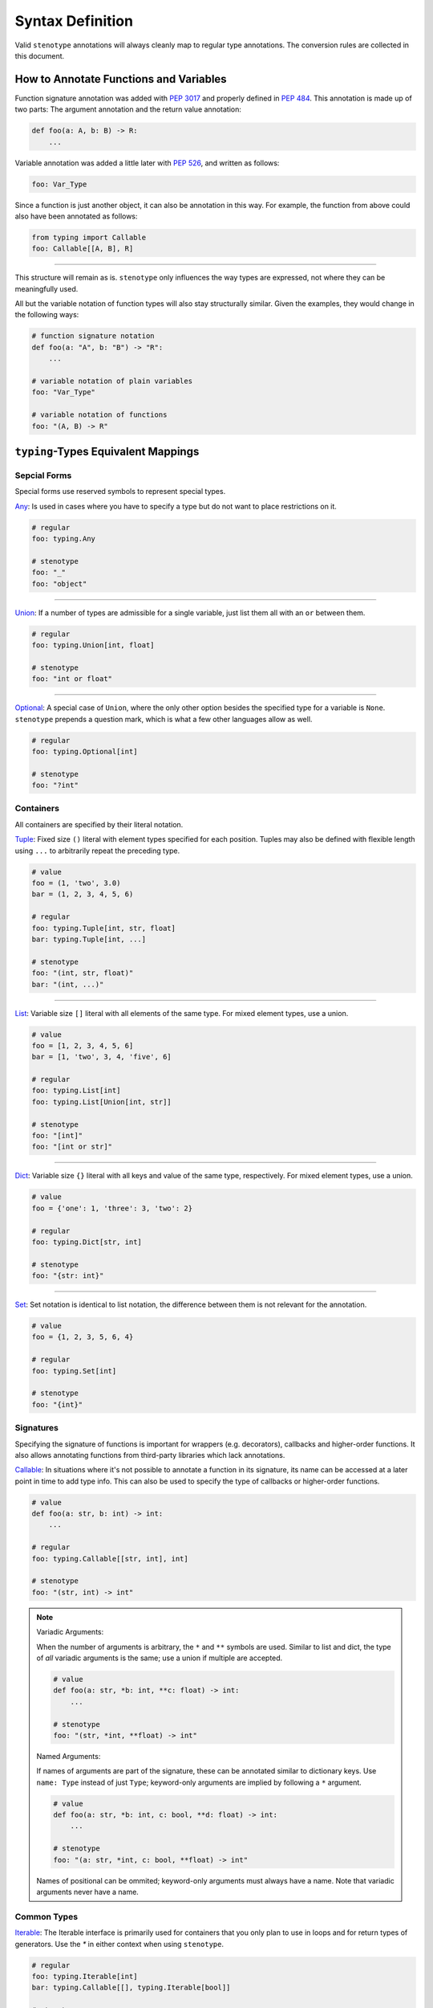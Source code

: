 Syntax Definition
-----------------

Valid ``stenotype`` annotations will always cleanly map to regular type
annotations. The conversion rules are collected in this document.

How to Annotate Functions and Variables
~~~~~~~~~~~~~~~~~~~~~~~~~~~~~~~~~~~~~~~

Function signature annotation was added with `PEP 3017`_ and properly defined
in `PEP 484`_. This annotation is made up of two parts: The argument annotation
and the return value annotation:

.. code-block:: python

  def foo(a: A, b: B) -> R:
      ...

Variable annotation was added a little later with `PEP 526`_, and written as
follows:

.. code-block:: python

  foo: Var_Type

Since a function is just another object, it can also be annotation in this way.
For example, the function from above could also have been annotated as follows:

.. code-block:: python

  from typing import Callable
  foo: Callable[[A, B], R]

----

This structure will remain as is. ``stenotype`` only influences the way types
are expressed, not where they can be meaningfully used.

All but the variable notation of function types will also stay structurally
similar. Given the examples, they would change in the following ways:

.. code-block:: python

  # function signature notation
  def foo(a: "A", b: "B") -> "R":
      ...

  # variable notation of plain variables
  foo: "Var_Type"

  # variable notation of functions
  foo: "(A, B) -> R"


``typing``-Types Equivalent Mappings
~~~~~~~~~~~~~~~~~~~~~~~~~~~~~~~~~~~~

Sepcial Forms
'''''''''''''

Special forms use reserved symbols to represent special types.

Any_:
Is used in cases where you have to specify a type but do not want to place
restrictions on it.

.. code-block:: python

  # regular
  foo: typing.Any

  # stenotype
  foo: "_"
  foo: "object"

----

Union_:
If a number of types are admissible for a single variable, just list them all
with an ``or`` between them.

.. code-block:: python

  # regular
  foo: typing.Union[int, float]

  # stenotype
  foo: "int or float"

----

Optional_:
A special case of ``Union``, where the only other option besides the specified
type for a variable is ``None``. ``stenotype`` prepends a question mark, which
is what a few other languages allow as well.

.. code-block:: python

  # regular
  foo: typing.Optional[int]

  # stenotype
  foo: "?int"

Containers
''''''''''

All containers are specified by their literal notation.

Tuple_:
Fixed size ``()`` literal with element types specified for each position.
Tuples may also be defined with flexible length using ``...`` to arbitrarily repeat the preceding type.

.. code-block:: python
  
  # value
  foo = (1, 'two', 3.0)
  bar = (1, 2, 3, 4, 5, 6)

  # regular
  foo: typing.Tuple[int, str, float]
  bar: typing.Tuple[int, ...]

  # stenotype
  foo: "(int, str, float)"
  bar: "(int, ...)"

----

List_:
Variable size ``[]`` literal with all elements of the same type.
For mixed element types, use a union.

.. code-block:: python

  # value
  foo = [1, 2, 3, 4, 5, 6]
  bar = [1, 'two', 3, 4, 'five', 6]

  # regular
  foo: typing.List[int]
  foo: typing.List[Union[int, str]]

  # stenotype
  foo: "[int]"
  foo: "[int or str]"

----

Dict_:
Variable size ``{}`` literal with all keys and value of the same type, respectively.
For mixed element types, use a union.

.. code-block:: python

  # value
  foo = {'one': 1, 'three': 3, 'two': 2}  

  # regular
  foo: typing.Dict[str, int]

  # stenotype
  foo: "{str: int}"

----

Set_:
Set notation is identical to list notation, the difference between them is not
relevant for the annotation.

.. code-block:: python

  # value
  foo = {1, 2, 3, 5, 6, 4}

  # regular
  foo: typing.Set[int]

  # stenotype
  foo: "{int}"

Signatures
''''''''''

Specifying the signature of functions is important for wrappers (e.g. decorators),
callbacks and higher-order functions. It also allows annotating functions from
third-party libraries which lack annotations.

Callable_:
In situations where it's not possible to annotate a function in its signature,
its name can be accessed at a later point in time to add type info.
This can also be used to specify the type of callbacks or higher-order functions.

.. code-block:: python

  # value
  def foo(a: str, b: int) -> int:
      ...

  # regular
  foo: typing.Callable[[str, int], int]

  # stenotype
  foo: "(str, int) -> int"

.. note::

    Variadic Arguments:

    When the number of arguments is arbitrary, the ``*`` and ``**`` symbols are used.
    Similar to list and dict, the type of *all* variadic arguments is the same; use a union if multiple are accepted.

    .. code-block:: python

       # value
       def foo(a: str, *b: int, **c: float) -> int:
           ...

       # stenotype
       foo: "(str, *int, **float) -> int"

    Named Arguments:
    
    If names of arguments are part of the signature, these can be annotated similar to dictionary keys.
    Use ``name: Type`` instead of just ``Type``; keyword-only arguments are implied by following a ``*`` argument.
    
    .. code-block:: python

       # value
       def foo(a: str, *b: int, c: bool, **d: float) -> int:
           ...

       # stenotype
       foo: "(a: str, *int, c: bool, **float) -> int"

    Names of positional can be ommited; keyword-only arguments must always have a name.
    Note that variadic arguments never have a name.

Common Types
''''''''''''

Iterable_:
The Iterable interface is primarily used for containers that you only plan to
use in loops and for return types of generators. Use the `*` in either context
when using ``stenotype``.

.. code-block:: python

  # regular
  foo: typing.Iterable[int]
  bar: typing.Callable[[], typing.Iterable[bool]]

  # stenotype
  foo: "*int"
  bar: "() -> *bool"



Literal_:
Literal values are not really types, but they still can be meaningfully used
in annotations. Most often, they will be part of a union, since they'd
otherwise just be constants.

Types can't be expressed as literals in ``stenotype`` mode, since they'd be
interpreted as instances of that type, and not the actual type object.
Only constants (``True``, ``False``, ``None``, ``Ellipsis``) and primitive literals
(``str``, ``int``, ``float``) are valid for literal types.

.. code-block:: python

  # regular
  foo: typing.Union['foo', 'bar', 'baz', 1]

  # stenotype
  foo: "'foo' or 'bar' or 'baz' or 1"

Meta Types
''''''''''

TypeVar_

.. code-block:: python

  # regular

  # stenotype

----

Generic_

.. code-block:: python

  # regular

  # stenotype

----

ForwardRef_

.. code-block:: python

  # regular

  # stenotype

Special Function Qualifiers
~~~~~~~~~~~~~~~~~~~~~~~~~~~

You can use a limited set of keywords to describe a number of common types.
These are especially useful when annotating the return types of functions.
Keywords correspond to how the type is used to get a value of a specifi type.

**Asynchronous function**

.. code-block:: python

  # value
  async def foo(a: A, b: B) -> R:
    return r

  bar = foo(a, b)

  # regular
  foo: typing.Callable[[A, B], typing.Awaitable[R]]
  bar: typing.Awaitable[R]

  # stenotype
  foo: "(A, B) -> await R"
  bar: "await R"

**Asynchronous generator**

.. code-block:: python

  # value
  async def foo(a: A, b: B) -> AsyncIterable[R]:
     yield r
  
  bar = foo(a, b)

  # regular
  foo: typing.Callable[[A, B], typing.AsyncIterable[R]]
  bar: typing.AsyncIterable[R]

  # stenotype
  foo: "(A, B) -> await *R"
  bar: "await *R"

**Context managing functions**

.. code-block:: python

  @contextmanager
  def foo(a: A, b: B):
      yield r

  # regular
  foo: typing.Callable[[A, B], typing.ContextManager[R]

  # stenotype
  foo: "(A, B) -> with R"



.. _PEP 3017: https://www.python.org/dev/peps/pep-3107/
.. _PEP 484: https://www.python.org/dev/peps/pep-0484/
.. _PEP 526: https://www.python.org/dev/peps/pep-0526/

.. _Any: https://docs.python.org/3/library/typing.html#the-any-type
.. _Union: https://docs.python.org/3/library/typing.html#typing.Union
.. _Optional: https://docs.python.org/3/library/typing.html#typing.Optional
.. _Tuple: https://docs.python.org/3/library/typing.html#typing.Tuple
.. _List: https://docs.python.org/3/library/typing.html#typing.List
.. _Dict: https://docs.python.org/3/library/typing.html#typing.Dict
.. _Set: https://docs.python.org/3/library/typing.html#typing.Set
.. _Iterable:  https://docs.python.org/3/library/typing.html#typing.Iterable
.. _Callable: https://docs.python.org/3/library/typing.html#typing.Callable
.. _TypeVar: https://docs.python.org/3/library/typing.html#typing.TypeVar
.. _Generic: https://docs.python.org/3/library/typing.html#typing.Generic
.. _Literal: https://www.python.org/dev/peps/pep-0586/#id17
.. _ForwardRef: https://docs.python.org/3/library/typing.html#typing.ForwardRef
